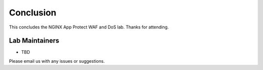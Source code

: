 Conclusion
----------

This concludes the NGINX App Protect WAF and DoS lab. Thanks for attending.

Lab Maintainers
^^^^^^^^^^^^^^^

- TBD

Please email us with any issues or suggestions.
